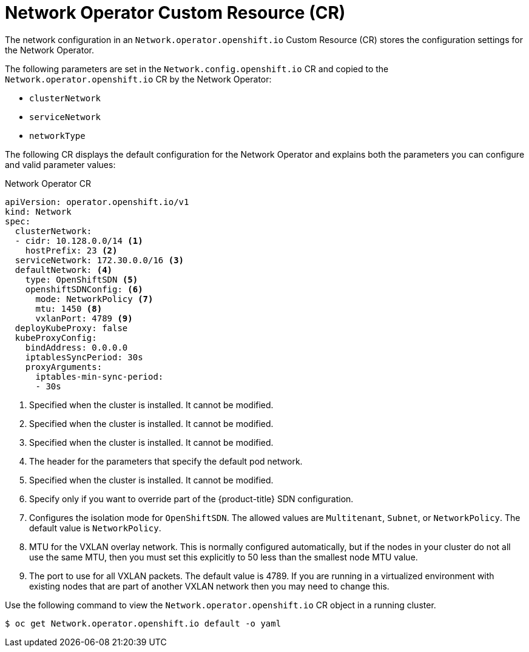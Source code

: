 // Module included in the following assemblies:
//
// * networking/configuring-network-operator.adoc
// * installing/installing_aws/installing-aws-network-customizations.adoc

ifeval::["{context}" == "installing-aws-network-customizations"]
:install:
endif::[]
ifeval::["{context}" != "installing-aws-network-customizations"]
:not-install:
endif::[]
:proxy!:

[id="network-networkoperator-default-cr-{context}"]
= Network Operator Custom Resource (CR)

The network configuration in an `Network.operator.openshift.io` Custom Resource
(CR) stores the configuration settings for the Network Operator.

The following parameters are set in the `Network.config.openshift.io` CR and
copied to the `Network.operator.openshift.io` CR by the Network Operator:

* `clusterNetwork`
* `serviceNetwork`
* `networkType`

The following CR displays the default configuration for the Network Operator and
explains both the parameters you can configure and valid parameter values:

////
TODO

The wording "This parameter is set in the `config.openshift.io` object." is
not exactly correct.
////

.Network Operator CR
[source,yaml]
ifdef::install[]
----
apiVersion: operator.openshift.io/v1
kind: Network
spec:
  clusterNetwork:
  - cidr: 10.128.0.0/14 <1>
    hostPrefix: 23 <2>
  serviceNetwork: 172.30.0.0/16 <3>
  defaultNetwork: <4>
    type: OpenShiftSDN <5>
    openshiftSDNConfig: <6>
      mode: NetworkPolicy <7>
      mtu: 1450 <8>
      vxlanPort: 4789 <9>
  deployKubeProxy: false
  kubeProxyConfig:
    bindAddress: 0.0.0.0
    iptablesSyncPeriod: 30s
    proxyArguments:
      iptables-min-sync-period:
      - 30s
----
endif::[]
ifdef::not-install[]
endif::[]
----
apiVersion: operator.openshift.io/v1
kind: Network
spec:
  clusterNetwork:
  - cidr: 10.128.0.0/14 <1>
    hostPrefix: 23 <2>
  serviceNetwork: 172.30.0.0/16 <3>
  defaultNetwork: <4>
    type: OpenShiftSDN <5>
    openshiftSDNConfig: <6>
      mode: NetworkPolicy <7>
      mtu: 1450 <8>
      vxlanPort: 4789 <9>
  deployKubeProxy: false
  kubeProxyConfig:
    bindAddress: 0.0.0.0
    iptablesSyncPeriod: 30s
    proxyArguments:
      iptables-min-sync-period:
      - 30s
----

ifdef::install[]
<1> A block of IP addresses from which pod IPs are allocated. {product-title}
uses the Classless Inter-Domain Routing (CIDR) standard to allocate IP
addresses. The 'OpenShiftSDN' network plug-in supports multiple ClusterNetworks.
The address blocks for multiple ClusterNetworks must not overlap. This parameter
is set in the `config.openshift.io` object.
endif::[]
ifdef::not-install[]
<1> Specified when the cluster is installed. It cannot be modified.
endif::[]

ifdef::install[]
<2> The subnet prefix length to assign to each individual node. For example, if
`hostPrefix` is set to `23`, then each node is assigned a `/23` subnet out of
the given `cidr`, allowing for 510 (2^(32 - 23) - 2) pod IP addresses.
endif::[]
ifdef::not-install[]
<2> Specified when the cluster is installed. It cannot be modified.
endif::[]

ifdef::install[]
<3> A block of IP addresses for services. `OpenShiftSDN` allows only one
serviceNetwork block. This parameter is set in the `config.openshift.io` object.
endif::[]
ifdef::not-install[]
<3> Specified when the cluster is installed. It cannot be modified.
endif::[]

<4> The header for the parameters that specify the default pod network.
ifdef::install[]

<5> The Network plug-in that is to be deployed. `OpenShiftSDN` is the only
plug-in supported in {product-title} {product-version}. This parameter is set in
the `config.openshift.io` object.
endif::[]
ifdef::not-install[]
<5> Specified when the cluster is installed. It cannot be modified.
endif::[]

<6> Specify only if you want to override part of the {product-title} SDN
configuration.

<7> Configures the isolation mode for `OpenShiftSDN`. The allowed values are
`Multitenant`, `Subnet`, or `NetworkPolicy`. The default value is
`NetworkPolicy`.

<8> MTU for the VXLAN overlay network. This is normally configured
automatically, but if the nodes in your cluster do not all use the same MTU,
then you must set this explicitly to 50 less than the smallest node MTU value.

<9> The port to use for all VXLAN packets. The default value is 4789. If you are
running in a virtualized environment with existing nodes that are part of
another VXLAN network then you may need to change this.

// Used for 3rd party networking plug-ins
ifdef::proxy[]
<10> The parameters in this section specify the `kube-proxy` configuration. If
you do not specify the parameter values, the Network Operator applies the
default parameter values.

//Currently only `OpenShiftSDN` uses this.
//+optional
<11> The IP address for `kube-proxy` to serve on. The default value is
`0.0.0.0`.

<12> The refresh period for `iptables` rules. The default value is `30s`. Valid
suffixes include `s`, `m`, and `h` and are described in the
link:https://golang.org/pkg/time/#ParseDuration[Go time package] documentation.

<13> The minimum duration before refreshing `iptables` rules. This parameter
ensures that the refresh does not happen too frequently. Valid suffixes include
`s`, `m`, and `h` and are described in the
link:https://golang.org/pkg/time/#ParseDuration[Go time package]
endif::[]

Use the following command to view the `Network.operator.openshift.io` CR object
in a running cluster.

----
$ oc get Network.operator.openshift.io default -o yaml
----
